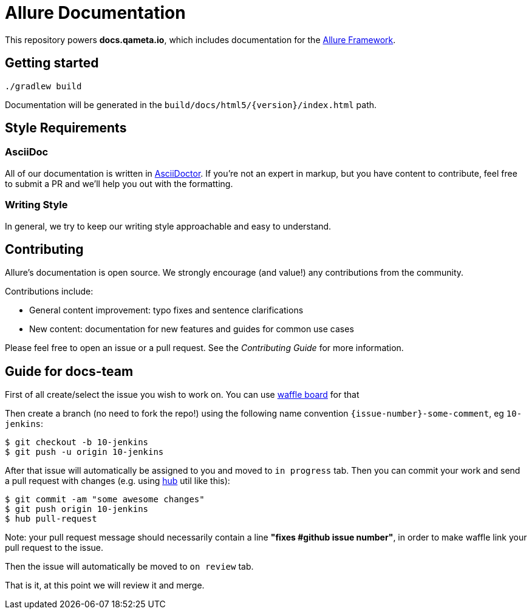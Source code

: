 = Allure Documentation

This repository powers *docs.qameta.io*, which includes documentation for the
https://github.com/allure-framework[Allure Framework].

== Getting started

`./gradlew build`

Documentation will be generated in the `build/docs/html5/{version}/index.html` path.

== Style Requirements

=== AsciiDoc
All of our documentation is written in http://asciidoctor.org[AsciiDoctor]. If you're not an expert in markup, but you
have content to contribute, feel free to submit a PR and we'll help you out with the formatting.

=== Writing Style
In general, we try to keep our writing style approachable and easy to understand.

== Contributing
Allure's documentation is open source. We strongly encourage (and value!) any contributions from the community.

Contributions include:  

* General content improvement: typo fixes and sentence clarifications  
* New content: documentation for new features and guides for common use cases  

Please feel free to open an issue or a pull request. See the _Contributing Guide_ for more information.


== Guide for docs-team

First of all create/select the issue you wish to work on. You can use https://waffle.io/allure-framework/allure2?source=allure-framework%2Fallure-docs[waffle board] for that 

Then create a branch (no need to fork the repo!) using the following name convention `{issue-number}-some-comment`, eg `10-jenkins`:

```bash
$ git checkout -b 10-jenkins
$ git push -u origin 10-jenkins
```

After that issue will automatically be assigned to you and moved to `in progress` tab. Then you can commit your work and send a pull request with changes (e.g. using https://github.com/github/hub[hub] util like this):

```bash
$ git commit -am "some awesome changes"
$ git push origin 10-jenkins
$ hub pull-request
```
Note: your pull request message should necessarily contain a line **"fixes #*github issue number*"**, in order to make waffle link your pull request to the issue. 

Then the issue will automatically be moved to `on review` tab.

That is it, at this point we will review it and merge.

